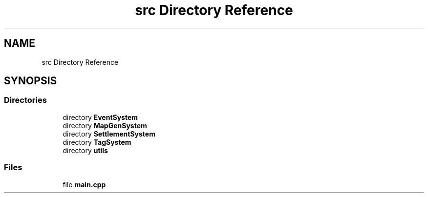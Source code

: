 .TH "src Directory Reference" 3 "Sat Mar 23 2019" "Version 0.0.1" "WorldArchitect" \" -*- nroff -*-
.ad l
.nh
.SH NAME
src Directory Reference
.SH SYNOPSIS
.br
.PP
.SS "Directories"

.in +1c
.ti -1c
.RI "directory \fBEventSystem\fP"
.br
.ti -1c
.RI "directory \fBMapGenSystem\fP"
.br
.ti -1c
.RI "directory \fBSettlementSystem\fP"
.br
.ti -1c
.RI "directory \fBTagSystem\fP"
.br
.ti -1c
.RI "directory \fButils\fP"
.br
.in -1c
.SS "Files"

.in +1c
.ti -1c
.RI "file \fBmain\&.cpp\fP"
.br
.in -1c
